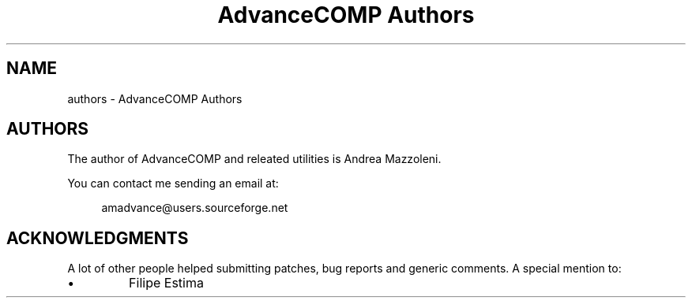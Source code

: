 .TH "AdvanceCOMP Authors" 1
.SH NAME
authors \- AdvanceCOMP Authors
.SH AUTHORS 
The author of AdvanceCOMP and releated utilities is
Andrea Mazzoleni.
.PP
You can contact me sending an email at:
.PP
.RS 4
amadvance@users.sourceforge.net
.RE
.SH ACKNOWLEDGMENTS 
A lot of other people helped submitting patches, bug reports
and generic comments. A special mention to:
.PD 0
.IP \(bu
Filipe Estima
.PD
